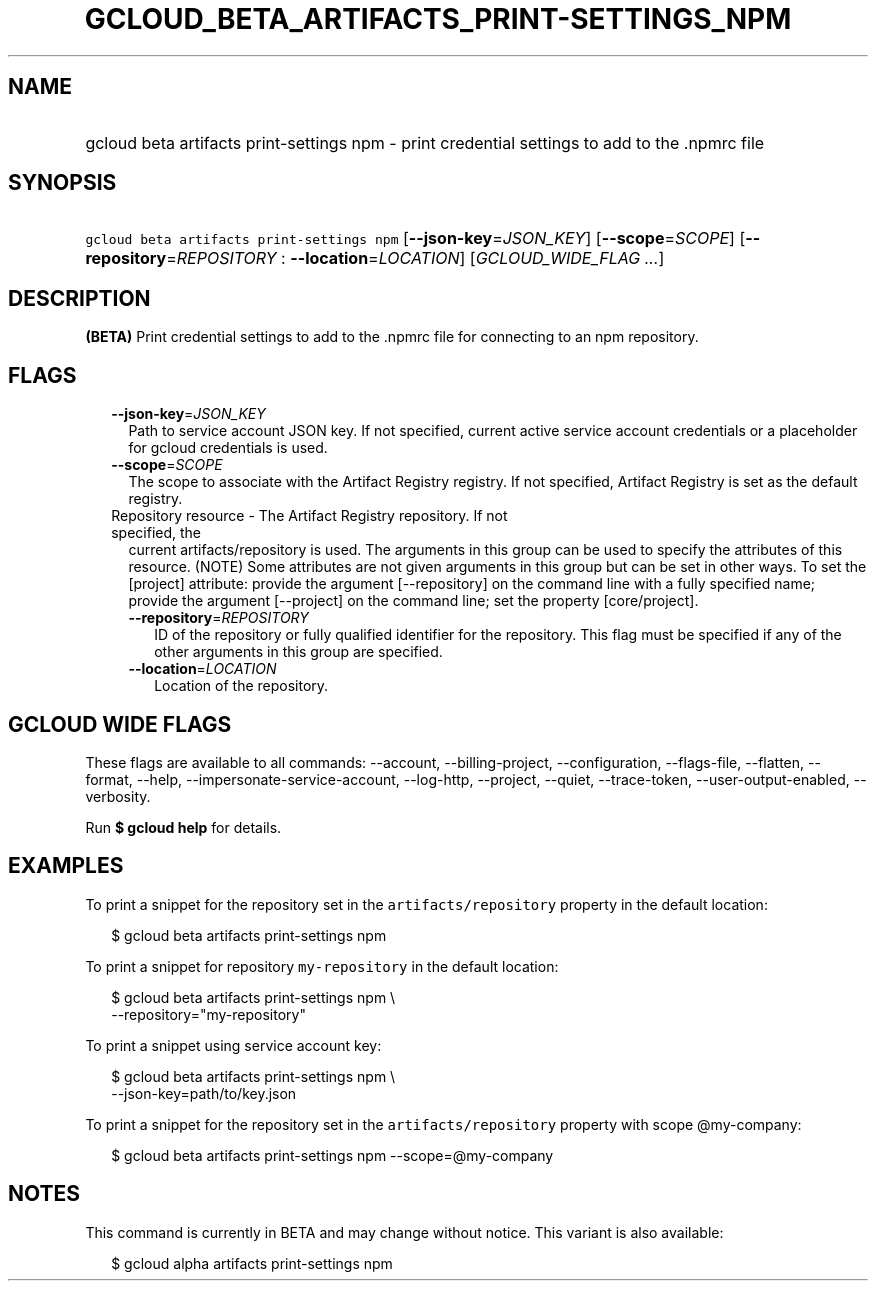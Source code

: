 
.TH "GCLOUD_BETA_ARTIFACTS_PRINT\-SETTINGS_NPM" 1



.SH "NAME"
.HP
gcloud beta artifacts print\-settings npm \- print credential settings to add to the .npmrc file



.SH "SYNOPSIS"
.HP
\f5gcloud beta artifacts print\-settings npm\fR [\fB\-\-json\-key\fR=\fIJSON_KEY\fR] [\fB\-\-scope\fR=\fISCOPE\fR] [\fB\-\-repository\fR=\fIREPOSITORY\fR\ :\ \fB\-\-location\fR=\fILOCATION\fR] [\fIGCLOUD_WIDE_FLAG\ ...\fR]



.SH "DESCRIPTION"

\fB(BETA)\fR Print credential settings to add to the .npmrc file for connecting
to an npm repository.



.SH "FLAGS"

.RS 2m
.TP 2m
\fB\-\-json\-key\fR=\fIJSON_KEY\fR
Path to service account JSON key. If not specified, current active service
account credentials or a placeholder for gcloud credentials is used.

.TP 2m
\fB\-\-scope\fR=\fISCOPE\fR
The scope to associate with the Artifact Registry registry. If not specified,
Artifact Registry is set as the default registry.

.TP 2m

Repository resource \- The Artifact Registry repository. If not specified, the
current artifacts/repository is used. The arguments in this group can be used to
specify the attributes of this resource. (NOTE) Some attributes are not given
arguments in this group but can be set in other ways. To set the [project]
attribute: provide the argument [\-\-repository] on the command line with a
fully specified name; provide the argument [\-\-project] on the command line;
set the property [core/project].

.RS 2m
.TP 2m
\fB\-\-repository\fR=\fIREPOSITORY\fR
ID of the repository or fully qualified identifier for the repository. This flag
must be specified if any of the other arguments in this group are specified.

.TP 2m
\fB\-\-location\fR=\fILOCATION\fR
Location of the repository.


.RE
.RE
.sp

.SH "GCLOUD WIDE FLAGS"

These flags are available to all commands: \-\-account, \-\-billing\-project,
\-\-configuration, \-\-flags\-file, \-\-flatten, \-\-format, \-\-help,
\-\-impersonate\-service\-account, \-\-log\-http, \-\-project, \-\-quiet,
\-\-trace\-token, \-\-user\-output\-enabled, \-\-verbosity.

Run \fB$ gcloud help\fR for details.



.SH "EXAMPLES"

To print a snippet for the repository set in the \f5artifacts/repository\fR
property in the default location:

.RS 2m
$ gcloud beta artifacts print\-settings npm
.RE

To print a snippet for repository \f5my\-repository\fR in the default location:

.RS 2m
$ gcloud beta artifacts print\-settings npm \e
    \-\-repository="my\-repository"
.RE

To print a snippet using service account key:

.RS 2m
$ gcloud beta artifacts print\-settings npm \e
    \-\-json\-key=path/to/key.json
.RE

To print a snippet for the repository set in the \f5artifacts/repository\fR
property with scope @my\-company:

.RS 2m
$ gcloud beta artifacts print\-settings npm \-\-scope=@my\-company
.RE



.SH "NOTES"

This command is currently in BETA and may change without notice. This variant is
also available:

.RS 2m
$ gcloud alpha artifacts print\-settings npm
.RE

